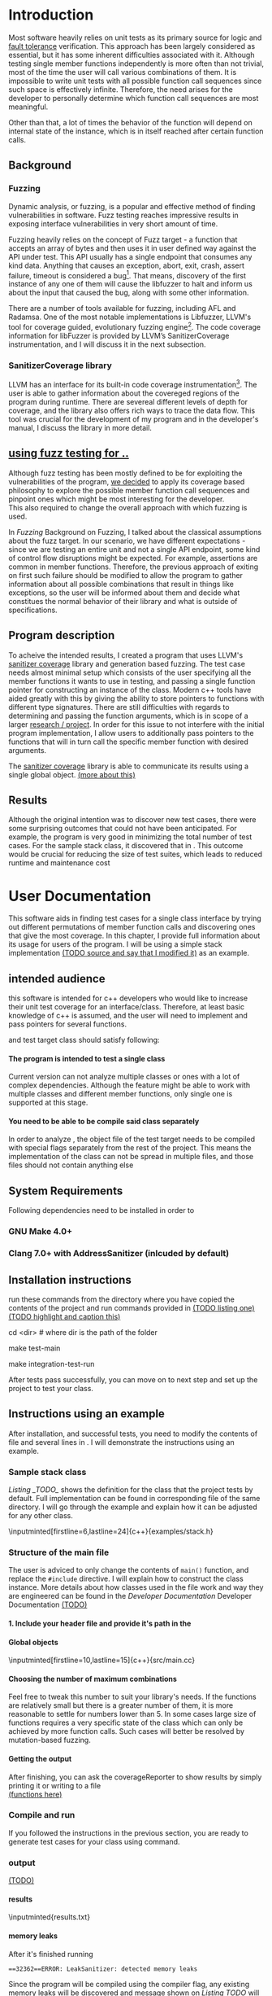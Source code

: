 #+TODO: TODO UPNEXT DOING REVIEW | DONE CANCELLED
#+OPTIONS: \n:t H:5 toc:nil title:nil 
#+LATEX_CLASS: book 

:PROPERTIES:
:EXPORT_TITLE: Test Case Generation Based On Fuzzing For C++
:END:

#+LATEX_HEADER: \date{2019}

#+LATEX_HEADER: \degree{Computer Science BSc}

#+LATEX_HEADER: \supervisor{Zoltan Porkolab}
#+LATEX_HEADER: \affiliation{Associate Professor, PhD}


#+LATEX_HEADER: \university{Eötvös Loránd University}
#+LATEX_HEADER: \faculty{Faculty of Informatics}
#+LATEX_HEADER: \department{Department of Programming Languages}
#+LATEX_HEADER: \departmentSecondLine{ And Compilers } 
#+LATEX_HEADER: \city{Budapest}
#+LATEX_HEADER: \logo{elte_cimer_szines}
#+LATEX_HEADER: \documentlang{english}
#+LATEX_HEADER: \newcommand*{\code}{\lstinline[keywordstyle=\color{violet}, basicstyle=\color{violet}]}

\setcounter{page}{1}
#+TOC: headlines 0

* Inbox                                                            :noexport:
** DONE thesis declaration
CLOSED: [2019-01-28 Mon 21:11]
added on [2018-12-26 Wed 13:42]
** CANCELLED https://mcss.mosra.cz/doxygen/
CLOSED: [2019-05-08 sze 13:13]
** Code tasks 
*** DONE components
CLOSED: [2019-05-08 sze 14:11]
**** CANCELLED generate reports
CLOSED: [2019-05-08 sze 13:13]
**** CANCELLED use a separate class in the extern functions
CLOSED: [2019-05-08 sze 13:13]
*** TODO move the sanitizercoverage flag to coveragereported
don't forget to update docs
*** DONE add an integration test
CLOSED: [2019-05-08 sze 13:14]
*** results
**** CANCELLED have the set of covered pc blocks and check when it reaches max, halt
CLOSED: [2019-05-08 sze 13:14]
***** maybe when the block doesn't have any new covered pc, apply some different rules
**** CANCELLED have some messages for the user
CLOSED: [2019-05-08 sze 13:14]
# :)
*** TODO change colors for the printresults output (main and integration test)
 added on [2019-05-08 sze 01:15]
*** TODO in functionPointerMap talk about all the cool features I'm using
 added on [2019-04-13 szo 13:23]
*** TODO try out testing an hpp file
 added on [2019-05-08 sze 08:43]
** Thesis tasks
*** figs
! Don't forget to have captions and refer to them from the text
**** code snippets
**** TODO binary tree for permutationGenerator
*** other notes
**** you should aim for the shorter combination length
**** determining when to insert a sequence that is a union of two sets is not trivial
*** technical - writing
**** TODO fix section-subsection etc
 added on [2019-05-08 sze 09:12]
**** TODO go through listings and number them
 added on [2019-05-08 sze 08:59]
**** TODO references chapter
*** technical
**** TODO check Makefile inputminteds
**** TODO fix page for refman
 added on [2019-05-08 sze 08:36]
**** TODO listings inlcude line numberings
 added on [2019-05-08 sze 09:04]
**** TODO myrefman compile error for doxygen package
 added on [2019-05-08 sze 08:35]
**** TODO thesis margins check and fix for myrefman too
*** DONE add a separate section for tests and describe test scenarios. 
CLOSED: [2019-05-11 Sat 14:16]
** DONE add filenames to listing captions
CLOSED: [2019-05-11 Sat 14:16]
 added on [2019-05-09 cs 13:25]
* Introduction
Most software heavily relies on unit tests as its primary source for logic and _fault tolerance_ verification. This approach has been largely considered as essential, but it has some inherent difficulties associated with it. Although testing single member functions independently is more often than not trivial, most of the time the user will call various combinations of them. It is impossible to write unit tests with all possible function call sequences since such space is effectively infinite. Therefore, the need arises for the developer to personally determine which function call sequences are most meaningful. 

Other than that, a lot of times the behavior of the function will depend on internal state of the instance, which is in itself reached after certain function calls.
** Background
*** Fuzzing
Dynamic analysis, or fuzzing, is a popular and effective method of finding vulnerabilities in software. Fuzz testing reaches impressive results in exposing interface vulnerabilities in very short amount of time. 

Fuzzing heavily relies on the concept of Fuzz target - a function that accepts an array of bytes and then uses it in user defined way against the API under test. This API usually has a single endpoint that consumes any kind data. Anything that causes an exception, abort, exit, crash, assert failure, timeout is considered a bug[1]. That means, discovery of the first instance of any one of them will cause the libfuzzer to halt and inform us about the input that caused the bug, along with some other information. 

There are a number of tools available for fuzzing, including AFL and Radamsa. One of the most notable implementations is Libfuzzer, LLVM's tool for coverage guided, evolutionary fuzzing engine[2]. The code coverage information for libFuzzer is provided by LLVM’s SanitizerCoverage instrumentation, and I will discuss it in the next subsection.
*** SanitizerCoverage library
LLVM has an interface for its built-in code coverage instrumentation[3]. The user is able to gather information about the covereged regions of the program during runtime. There are severeal different levels of depth for coverage, and the library also offers rich ways to trace the data flow. This tool was crucial for the development of my program and in the developer's manual, I discuss the library in more detail.

** _using fuzz testing for .._
Although fuzz testing has been mostly defined to be for exploiting the vulnerabilities of the program, _we decided_ to apply its coverage based philosophy to explore the possible member function call sequences and pinpoint ones which might be most interesting for the developer.
This also required to change the overall approach with which fuzzing is used. 

In [[Fuzzing]] Background on Fuzzing, I talked about the classical assumptions about the fuzz target. In our scenario, we have different expectations - since we are testing an entire unit and not a single API endpoint, some kind of control flow disruptions might be expected. For example, assertions are common in member functions. Therefore, the previous approach of exiting on first such failure should be modified to allow the program to gather information about all possible combinations that result in things like exceptions, so the user will be informed about them and decide what constitues the normal behavior of their library and what is outside of specifications.

** Program description
To acheive the intended results, I created a program that uses LLVM's _sanitizer coverage_ library and generation based fuzzing. The test case needs almost minimal setup which consists of the user specifying all the member functions it wants to use in testing, and passing a single function pointer for constructing an instance of the class. Modern c++ tools have aided greatly with this by giving the ability to store pointers to functions with different type signatures. There are still difficulties with regards to determining and passing the function arguments, which is in scope of a larger _research / project_. In order for this issue to not interfere with the initial program implementation, I allow users to additionally pass pointers to the functions that will in turn call the specific member function with desired arguments.

The _sanitizer coverage_ library is able to communicate its results using a single global object. _(more about this)_ 
** Results
Although the original intention was to discover new test cases, there were some surprising outcomes that could not have been anticipated. For example, the program is very good in minimizing the total number of test cases. For the sample stack class, it discovered that in . This outcome would be crucial for reducing the size of test suites, which leads to reduced runtime and maintenance cost
* User Documentation
This software aids in finding test cases for a single class interface by trying out different permutations of member function calls and discovering ones that give the most coverage. In this chapter, I provide full information about its usage for users of the program. I will be using a simple stack implementation _(TODO source and say that I modified it)_ as an example. 
** intended audience
this software is intended for c++ developers who would like to increase their unit test coverage for an interface/class. Therefore, at least basic knowledge of c++ is assumed, and the user will need to implement and pass pointers for several functions.

 and test target class should satisfy following:
**** The program is intended to test a single class
Current version can not analyze multiple classes or ones with a lot of complex dependencies. Although the feature might be able to work with multiple classes and different member functions, only single one is supported at this stage.
**** You need to be able to be compile said class separately
In order to analyze , the object file of the test target needs to be compiled with special flags separately from the rest of the project. This means the implementation of the class can not be spread in multiple files, and those files should not contain anything else
** System Requirements
Following dependencies need to be installed in order to 
*** GNU Make 4.0+
*** Clang 7.0+ with AddressSanitizer (inlcuded by default)
** Installation instructions
run these commands from the directory where you have copied the contents of the project and run commands provided in _(TODO listing one)_
_(TODO highlight and caption this)_
#+CAPTION: Installation commands
#+BEGIN_listing bash
# download the contents from the provided disk  
cd <dir> # where dir is the path of the folder

make test-main
# this command compiles everything and runs unit tests
 
make integration-test-run 
# makes sure that AddressSanitizer library works properly
#+END_listing
After tests pass successfully, you can move on to next step and set up the project to test your class.  
** Instructions using an example
After installation, and successful tests, you need to modify the contents of \code{src/main.cc} file and several lines in \code{Makefile}. I will demonstrate the instructions using an example.
*** Sample stack  class
[[Listing _TODO_]] shows the definition for the class that the project tests by default. Full implementation can be found in corresponding \code{.cpp} file of the same directory. I will go through the example and explain how it can be adjusted for any other class.
#+CAPTION: definition for the stack class in \code{examples/stack.h}
#+BEGIN_listing
\inputminted[firstline=6,lastline=24]{c++}{examples/stack.h}
#+END_listing
*** Structure of the main file
The user is adviced to only change the contents of \lstinline{main()} function, and replace the \lstinline{#include} directive. I will explain how to construct the \code{CombinationTester} class instance. More details about how classes used in the \code{main.cc} file work and way they are engineered can be found in the [[Developer Documentation]] Developer Documentation _(TODO)_
**** 1. Include your header file and provide it's path in the 

**** Global objects
#+CAPTION: example file _TODO_ I think this should be removed
#+BEGIN_listing
\inputminted[firstline=10,lastline=15]{c++}{src/main.cc}
#+END_listing

**** Choosing the number of maximum combinations
Feel free to tweak this number to suit your library's needs. If the functions are relatively small but there is a greater number of them, it is more reasonable to settle for numbers lower than 5. In some cases large size of functions requires a very specific state of the class which can only be achieved by more function calls. Such cases will better be resolved by mutation-based fuzzing.
**** Getting the output
After finishing, you can ask the coverageReporter to show results by simply printing it or writing to a file
_(functions here)_
*** Compile and run
If you followed the instructions in the previous section, you are ready to generate test cases for your class using \code{`make run`} command.
*** output
_(TODO)_
**** results
#+CAPTION: Output _TODO_ that will be written to \code{results.txt} file
#+BEGIN_listing
\inputminted{results.txt}
#+END_listing
**** memory leaks
After it's finished running
#+CAPTION: Memory leak discoverd when the destructor is missing
#+BEGIN_EXAMPLE
==32362==ERROR: LeakSanitizer: detected memory leaks
#+END_EXAMPLE
Since the program will be compiled using the \code{`-fsanitize=address`} compiler flag, any existing memory leaks will be discovered and message shown on [[Listing TODO]] will inform you about it
_(example with a stack class but missing constructor)_
For more info about interpreting and fixing these messages visit AddressSanitizer.
** troubleshooting
There are few mistakes 
*** installation
the tests are designed so that all of the underlying infrastructure will be checked. If you start having any problems:
**** test if clang build works correctly
There might be problems with the addressSanitizer. To see if the program can run independently, use the make command, which will compile and run all the source files without the flag. The program will still work and call functions, but the coverage will not be reported. If this step is successful _describe how_ then please _check your compiler_
*** running
|
_(TODO reproduce)_
|
**** Out of Memory error for AddressSanitizer
This happens because _..._. Please refer to the requirements section. This error could be fixed by tweaking the AdressSanitizer, but as for now is not supported in the project. 
* Developer Documentation 
This chapter discusses the structure and contents of the source directory, essential concepts for development and reasoning behind some of the architecture decisions. It also provides overview of the tools necessary for development, along with their usage.
** Dependencies and internal architecture
Before diving into the specifics, I would like to introduce some material that is necessary for understanding why - and how, everything works. First, I will give a brief overview to the Sanitizer Coverage library and introduce the test class which will illustrate core concepts of both the library and my program.
*** Sanitizer Coverage library
The program relies primarily on LLVM's built in coverage instrumentation to measure coverage of different function cal sequences. Basic understanding of how these functions work is necessary for development.

_(paragraph about guards,)_


Let me illustrate this using an example. First let us introduce a simple class on [[Listing 3]]. Most functions have descriptive names and their implementation does exactly that, so I will explain only what link [[f2() ]]does, and also note that f4() returns a simple integer value without any calculations. 
#+CAPTION: Definition of the class used in integration tests
#+BEGIN_listing
\inputminted[firstline=3,lastline=16]{c++}{test/integrationTestClass.h}

#+END_listing

As you will observe on [[Listing 3]], there are 3 different scenarios for link [[f2()]], and Sanitizer Coverage will insert guards on entry point of each of them. The rest of the functions will simply have guards inserted in the beginning.

#+CAPTION: Implementation of \code{IntegrationTestClass::f2()} provided in \code{test/integrationTestClass.cc}, with inserted guards highlighted _(TODO)_
#+BEGIN_listing c++
\inputminted[firstline=12,lastline=22]{c++}{test/integrationTestClass.cc}
#+END_listing

Sanitizer Coverage library offers numerous ways to observe the control flow of the program, three default ones being _(.... edge, block, explain differences)_. It also includes _(... for switches and )_. These could aid in refining the program for more complex applications but will not be covered here since only edge case is used currently.
# documentation
*** Example
Let us get back to our test class and think about _(TODO talk about expectations)_

#+CAPTION: output of \code{make integration-test-run}
#+BEGIN_listing
\inputminted{text}{integration-test-results.txt}
#+END_listing

As you see, the program manages to find .

You will observe that tweaking the number of maximum sequence length will increase the number of covered blocks per unit test (and have larger sequences of function calls) while significantly decreasing the total number of unit tests, until it collapses to very few, maybe even one. It is not reasonable to test the entire logic in a single test, and also not clear _(when to stop growing)_, and it might also vary from the complexity of the unit. However, it will never replace _..._, as observed when tweaking the number from 6 to 7 for IntegrationTestClass.
Right now, it is recommended to start with smaller number of function calls. It is hard to determine the threshold after which having a larger coverage per unit test stops being important. If we restrict the program to only save the function call sequence if it covers a new block, the number of unit tests will _(TODO? I think this is actually a reasonable approach, and should be the default and I could say that other alternatives could be found, at the same time, I don't think I have time to implement, test and document even such a small feature, since I did added other ones recently)._ 
Choosing the right combination of number of function calls with regards to number of covered blocks is for another project. 

*** documentation
This was a higher-level overview of the core concepts used for the program. The rest of the documentation is provided in the last section of this chapter. All classes are thoroughly documented in header files, and some more detailed explanation and reasoning is sometimes provided in implementation files. For documentation generation, Doxygen library is used with javadoc style. 

If you have \code{doxygen} installed, Run \code{doxygen Doxyfile} to generate documentation in html and latex source. Latex source needs additional compiling which can be done by running the command \code{make} in the \code{latex} directory. If you would like to change doxygen settings, you can copy the Doxyfile and run \code{doxygen Doxyfile}.
*** code conventions
Code is formatted according to LLVM coding standard[fn:1]. Clang-format is used and can be added to commit hook, or alternatively use clang-format plugin for IDE of your choice. 
** Makefile and project layout
As mentioned before, the project is compiled using GNU make, since it was more straightforward to express the different compilation commands and necessary flags for Sanitizer library. Each recipe is self documenting by using @echo to display its purpose when invoked. Since this is the most crucial information, it is highlighted in shell output. After that the compile command is displayed in less bright color, so that the user and developer are not distracted but can still observe which commands are being ran.
*** Source directory contents 
Here is a brief overview of the source directory. Each of the subdirectories is displayed alongside corresponding variable in the Makefile.

**** $(INC) - include
Header files. Definitions for all classes of the project. It also contains definition of the template classes along with ther implementation. The \lstinline{lib} subdirectory holds the header file of the testing framework.
**** $(SRCDIR) - src
Implementations of non-template classes from \lstinline{include} directory and a sample for the main file, which should be replaced by user for its own test target unit.
**** $(BUILDDIR), $(TARGETDIR) - build, bin
Output for binary and object files
**** $(TESTDIR) - test
Test directory. Tests are discussed in detail in [[Testing strategy]] Testing strategy, but compilation instructios will be provided here.
*** Other Makefile variables
**** $(SRCEXT)
_...._ \code{.cc} is reserved for special file types, will be discussed later
**** $(CC)
Clang++ is used for all compilation commands
**** $(INC)
Adds \code{include} and \code{include/lib} (containing the test library) directories to include path. 
*** Targets
**** Object files for classes
Located in \code{src} directory, ending with \code{.cpp} file extension. [[Listing _TODO_]] shows 
**** Program test target class
**** Object files for tests
**** Integration test target class
*** Compilation commands
**** \code{make} default and \{make run}
#+CAPTION: TODO in \code{Makefile}
#+BEGIN_listing
\inputminted[firsline=47,lastline=63]{bash}{Makefile}
#+END_listing
\{make run} runs \code{bin/main}, which is compiled by default with all necessary parts. These include:
***** Object files from the \code{src} directory
***** Program Test target class 
***** Compiler flag for _..._
**** test
#+CAPTION: TODO in \code{Makefile}
#+BEGIN_listing
\inputminted[firstline=70,lastline=95]{bash}{Makefile}
#+END_listing
_(TODO)_ runs \code{bin/test}
**** integration-test-run
#+CAPTION: TODO \code{Makefile}
#+BEGIN_listing
\inputminted[firstline=97,lastline=118]{bash}{Makefile}
#+END_listing
_TODO_ runs \code{bin/integration-test}
**** docs
_TODO_
**** clean
Empties the output directories.
** Testing strategy
The project is thoroughly tested using the catch2 framework. Tests are represented with Behavior-driven Given-When-Then style, and described scenarios carefully follow documentation. This library was chosen for its minimalistic setup and ability to describe the test cases with full sentences. 

*** Catch2 library
Catch is a multi-paradigm test framework for C++, distributed as a single header file. Though that does not mean that it needs to be compiled into every translation unit.  Since it needs to be defined just once and used for any test case, it is possible and more efficient to compile it to an object file which is later included in tests, as displayed on [[listing _(TODO and other)]]. 

#+CAPTION: contents of \code{test/catch2-main.cpp}
#+BEGIN_listing
\inputminted{c++}{test/catch2-main.cpp}
#+END_listing

Unit tests follow the convention by having the corresponding class name followed by "-test" suffix, and their compilation recipe is shown in [[listing _(TODO)]]_. The exception to this is the integration test, which was discussed in the section _(TODO [Example])_. It serves as a good demonstration for showing how the library works, before going into the details about each unit. _TODO :(_

#+CAPTION: including compiled \code{catch2-main.cpp} in tests
#+BEGIN_listing
\inputminted[firstline=74,lastline=90]{bash}{Makefile}
#+END_listing

_(TODO reference)_

*** Example 
The library was created mostly by test driven development. Before listing all of the test cases, I will walk through one example in more detail. Unit with most scenarios was \code{CoverageReporter}, since it needs to decide when the new coverage was meaningful/worth storing.

*** List of test case scenarios 


* references                                                       :noexport:
[1] https://github.com/CppCon/CppCon2017/blob/master/Demos/Fuzz%20Or%20Lose/Fuzz%20Or%20Lose%20-%20Kostya%20Serebryany%20-%20CppCon%202017.pdf
[2] https://llvm.org/docs/LibFuzzer.html
[3] https://clang.llvm.org/docs/SanitizerCoverage.html



_(TODO? are the references ok like that?)_

** TODO move stuff from Footnotes
* Footnotes                                                        :noexport:

[fn:1] https://llvm.org/docs/CodingStandards.html
https://clang.llvm.org/docs/ClangFormatStyleOptions.html
https://github.com/catchorg/Catch2/blob/master/docs/slow-compiles.md#top
